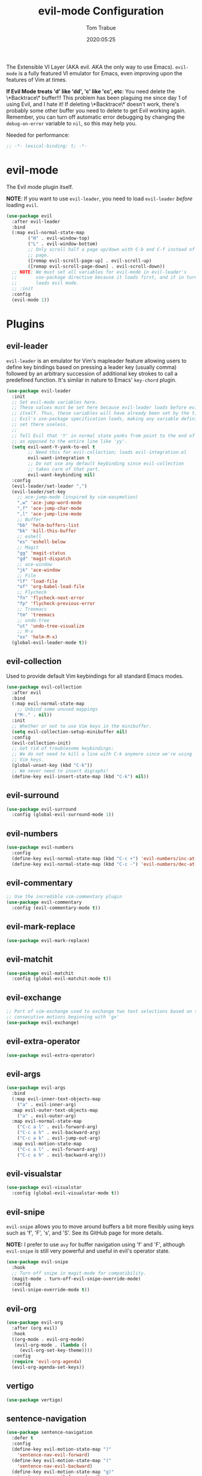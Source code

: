 #+title:  evil-mode Configuration
#+author: Tom Trabue
#+email:  tom.trabue@gmail.com
#+date:   2020:05:25

The Extensible VI Layer (AKA evil.  AKA the only way to use Emacs).
=evil-mode= is a fully featured VI emulator for Emacs, even improving upon the
features of Vim at times.

*If Evil Mode treats 'd' like 'dd', 'c' like 'cc', etc*: You need delete the
\*Backtrace\* buffer!!! This problem has been plaguing me since day 1 of using
Evil, and I hate it! If deleting \*Backtrace\* doesn't work, there's probably
some other buffer you need to delete to get Evil working again. Remember, you
can turn off automatic error debugging by changing the =debug-on-error= variable
to =nil=, so this may help you.

Needed for performance:
#+begin_src emacs-lisp :tangle yes
;; -*- lexical-binding: t; -*-

#+end_src

* evil-mode
  The Evil mode plugin itself.

  *NOTE*: If you want to use =evil-leader=, you need to load =evil-leader=
  /before/ loading =evil=.

#+begin_src emacs-lisp :tangle yes
  (use-package evil
    :after evil-leader
    :bind
    (:map evil-normal-state-map
          ("H" . evil-window-top)
          ("L" . evil-window-bottom)
          ;; Only scroll half a page up/down with C-b and C-f instead of a full
          ;; page.
          ([remap evil-scroll-page-up] . evil-scroll-up)
          ([remap evil-scroll-page-down] . evil-scroll-down))
    ;; NOTE: We must set all variables for evil-mode in evil-leader's
    ;;       use-package directive because it loads first, and it in turn
    ;;       loads evil mode.
    ;; :init
    :config
    (evil-mode 1))
#+end_src

* Plugins
** evil-leader
   =evil-leader= is an emulator for Vim's mapleader feature allowing users to
   define key bindings based on pressing a leader key (usually comma) followed
   by an arbitrary succession of additional key strokes to call a predefined
   function. It's similar in nature to Emacs' =key-chord= plugin.

#+begin_src emacs-lisp :tangle yes
  (use-package evil-leader
    :init
    ;; Set evil-mode variables here.
    ;; These values must be set here because evil-leader loads before evil
    ;; itself. Thus, these variables will have already been set by the time
    ;; Evil's use-package specification loads, making any variable definitions
    ;; set there useless.
    ;;
    ;; Tell Evil that 'Y' in normal state yanks from point to the end of line
    ;; as opposed to the entire line like 'yy'.
    (setq evil-want-Y-yank-to-eol t
          ;; Need this for evil-collection; loads evil-integration.el
          evil-want-integration t
          ;; Do not use any default keybinding since evil-collection
          ;; takes care of that part.
          evil-want-keybinding nil)
    :config
    (evil-leader/set-leader ",")
    (evil-leader/set-key
      ;; ace-jump-mode (inspired by vim-easymotion)
      ",w" 'ace-jump-word-mode
      ",f" 'ace-jump-char-mode
      ",l" 'ace-jump-line-mode
      ;; Buffer
      "bb" 'helm-buffers-list
      "bk" 'kill-this-buffer
      ;; eshell
      "es" 'eshell-below
      ;; Magit
      "gg" 'magit-status
      "gd" 'magit-dispatch
      ;; ace-window
      "jk" 'ace-window
      ;; File
      "lf" 'load-file
      "of" 'org-babel-load-file
      ;; Flycheck
      "fn" 'flycheck-next-error
      "fp" 'flycheck-previous-error
      ;; Treemacs
      "tm" 'treemacs
      ;; undo-tree
      "ut" 'undo-tree-visualize
      ;; M-x
      "xx" 'helm-M-x)
    (global-evil-leader-mode t))
#+end_src

** evil-collection
  Used to provide default Vim keybindings for all standard Emacs modes.
#+begin_src emacs-lisp :tangle yes
  (use-package evil-collection
    :after evil
    :bind
    (:map evil-normal-state-map
      ;; Unbind some unused mappings
     ("M-." . nil))
    :init
    ;; Whether or not to use Vim keys in the minibuffer.
    (setq evil-collection-setup-minibuffer nil)
    :config
    (evil-collection-init)
    ;; Get rid of troublesome keybindings:
    ;; We do not need to kill a line with C-k anymore since we're using
    ;; Vim keys.
    (global-unset-key (kbd "C-k"))
    ;; We never need to insert digraphs!
    (define-key evil-insert-state-map (kbd "C-k") nil))
#+end_src

** evil-surround
#+begin_src emacs-lisp :tangle yes
  (use-package evil-surround
    :config (global-evil-surround-mode 1))
#+end_src

** evil-numbers
#+begin_src emacs-lisp :tangle yes
  (use-package evil-numbers
    :config
    (define-key evil-normal-state-map (kbd "C-c +") 'evil-numbers/inc-at-pt)
    (define-key evil-normal-state-map (kbd "C-c -") 'evil-numbers/dec-at-pt))
#+end_src

** evil-commentary
#+begin_src emacs-lisp :tangle yes
  ;; Use the incredible vim-commentary plugin
  (use-package evil-commentary
    :config (evil-commentary-mode t))
#+end_src

** evil-mark-replace
#+begin_src emacs-lisp :tangle yes
  (use-package evil-mark-replace)
#+end_src

** evil-matchit
#+begin_src emacs-lisp :tangle yes
  (use-package evil-matchit
    :config (global-evil-matchit-mode t))
#+end_src

** evil-exchange
#+begin_src emacs-lisp :tangle yes
  ;; Port of vim-exchange used to exchange two text selections based on two
  ;; consecutive motions beginning with 'gx'
  (use-package evil-exchange)
#+end_src

** evil-extra-operator
#+begin_src emacs-lisp :tangle yes
  (use-package evil-extra-operator)
#+end_src

** evil-args
#+begin_src emacs-lisp :tangle yes
  (use-package evil-args
    :bind
    (:map evil-inner-text-objects-map
      ("a" . evil-inner-arg)
    :map evil-outer-text-objects-map
      ("a" . evil-outer-arg)
    :map evil-normal-state-map
      ("C-c a l" . evil-forward-arg)
      ("C-c a h" . evil-backward-arg)
      ("C-c a k" . evil-jump-out-arg)
    :map evil-motion-state-map
      ("C-c a l" . evil-forward-arg)
      ("C-c a h" . evil-backward-arg)))
#+end_src

** evil-visualstar
#+begin_src emacs-lisp :tangle yes
  (use-package evil-visualstar
    :config (global-evil-visualstar-mode t))
#+end_src

** evil-snipe
   =evil-snipe= allows you to move around buffers a bit more flexibly using keys
   such as 'f', 'F', 's', and 'S'. See its GitHub page for more details.

   *NOTE:* I prefer to use =avy= for buffer navigation using 'f' and 'F',
   although =evil-snipe= is still very powerful and useful in evil's operator
   state.

#+begin_src emacs-lisp :tangle yes
  (use-package evil-snipe
    :hook
    ;; Turn off snipe in magit-mode for compatibility.
    (magit-mode . turn-off-evil-snipe-override-mode)
    :config
    (evil-snipe-override-mode t))
#+end_src

** evil-org
#+begin_src emacs-lisp :tangle yes
  (use-package evil-org
    :after (org evil)
    :hook
    ((org-mode . evil-org-mode)
     (evil-org-mode . (lambda ()
       (evil-org-set-key-theme))))
    :config
    (require 'evil-org-agenda)
    (evil-org-agenda-set-keys))
#+end_src

** vertigo
#+begin_src emacs-lisp :tangle yes
  (use-package vertigo)
#+end_src

** sentence-navigation
#+begin_src emacs-lisp :tangle yes
  (use-package sentence-navigation
    :defer t
    :config
    (define-key evil-motion-state-map ")"
      'sentence-nav-evil-forward)
    (define-key evil-motion-state-map "("
      'sentence-nav-evil-backward)
    (define-key evil-motion-state-map "g)"
      'sentence-nav-evil-forward-end)
    (define-key evil-motion-state-map "g("
      'sentence-nav-evil-backward-end)
    (define-key evil-outer-text-objects-map "s"
      'sentence-nav-evil-a-sentence)
    (define-key evil-inner-text-objects-map "s"
      'sentence-nav-evil-inner-sentence))
#+end_src

** kubernetes-evil

#+begin_src emacs-lisp :tangle yes
  (use-package kubernetes-evil
    :after (evil kubernetes))
#+end_src
